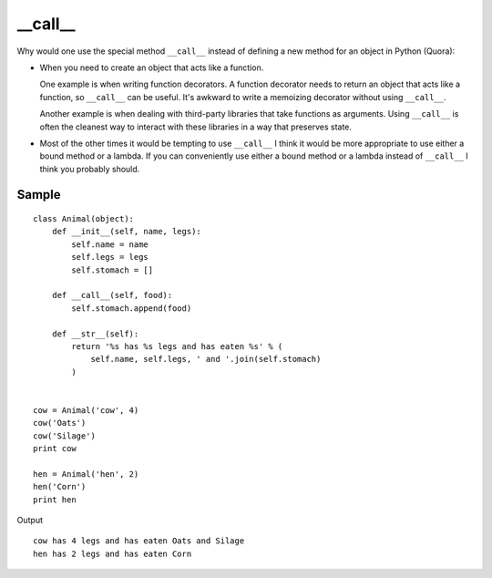 __call__
********

.. highlight:: python


Why would one use the special method ``__call__`` instead of defining a new
method for an object in Python (Quora):

- When you need to create an object that acts like a function.

  One example is when writing function decorators.  A function decorator needs
  to return an object that acts like a function, so ``__call__`` can be useful.
  It's awkward to write a memoizing decorator without using ``__call__``.

  Another example is when dealing with third-party libraries that take
  functions as arguments.  Using ``__call__`` is often the cleanest way to
  interact with these libraries in a way that preserves state.

- Most of the other times it would be tempting to use ``__call__`` I think it
  would be more appropriate to use either a bound method or a lambda.  If you
  can conveniently use either a bound method or a lambda instead of
  ``__call__`` I think you probably should.

Sample
======

::

  class Animal(object):
      def __init__(self, name, legs):
          self.name = name
          self.legs = legs
          self.stomach = []

      def __call__(self, food):
          self.stomach.append(food)

      def __str__(self):
          return '%s has %s legs and has eaten %s' % (
              self.name, self.legs, ' and '.join(self.stomach)
          )


  cow = Animal('cow', 4)
  cow('Oats')
  cow('Silage')
  print cow

  hen = Animal('hen', 2)
  hen('Corn')
  print hen

Output

::

  cow has 4 legs and has eaten Oats and Silage
  hen has 2 legs and has eaten Corn
